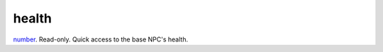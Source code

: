 health
====================================================================================================

`number`_. Read-only. Quick access to the base NPC's health.

.. _`number`: ../../../lua/type/number.html
